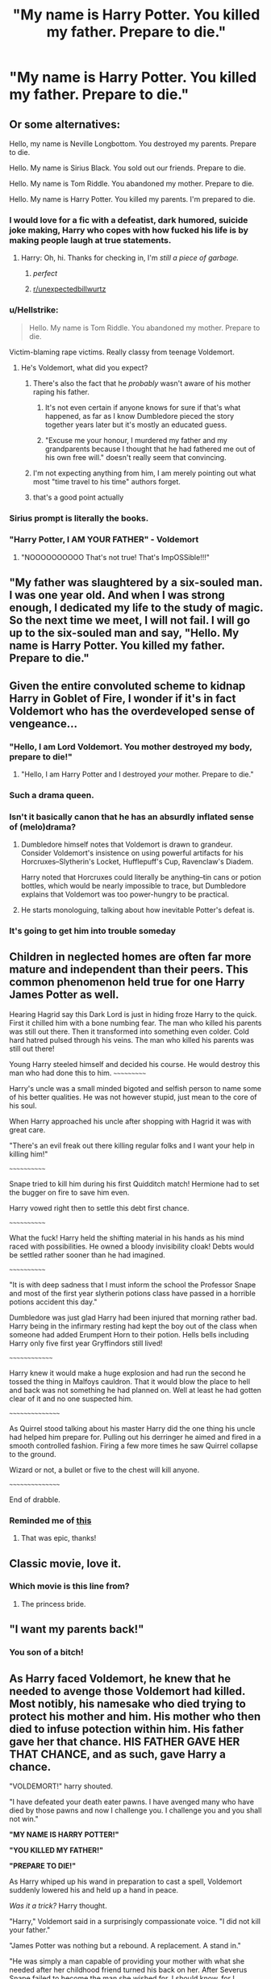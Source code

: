 #+TITLE: "My name is Harry Potter. You killed my father. Prepare to die."

* "My name is Harry Potter. You killed my father. Prepare to die."
:PROPERTIES:
:Author: 15_Redstones
:Score: 235
:DateUnix: 1575702374.0
:DateShort: 2019-Dec-07
:FlairText: Prompt
:END:

** Or some alternatives:

Hello, my name is Neville Longbottom. You destroyed my parents. Prepare to die.

Hello. My name is Sirius Black. You sold out our friends. Prepare to die.

Hello. My name is Tom Riddle. You abandoned my mother. Prepare to die.

Hello. My name is Harry Potter. You killed my parents. I'm prepared to die.
:PROPERTIES:
:Author: FavChanger
:Score: 134
:DateUnix: 1575717576.0
:DateShort: 2019-Dec-07
:END:

*** I would love for a fic with a defeatist, dark humored, suicide joke making, Harry who copes with how fucked his life is by making people laugh at true statements.
:PROPERTIES:
:Author: Just__A__Commenter
:Score: 82
:DateUnix: 1575727581.0
:DateShort: 2019-Dec-07
:END:

**** Harry: Oh, hi. Thanks for checking in, I'm /still a piece of garbage./
:PROPERTIES:
:Author: FavChanger
:Score: 72
:DateUnix: 1575728109.0
:DateShort: 2019-Dec-07
:END:

***** /perfect/
:PROPERTIES:
:Author: Just__A__Commenter
:Score: 16
:DateUnix: 1575729406.0
:DateShort: 2019-Dec-07
:END:


***** [[/r/unexpectedbillwurtz][r/unexpectedbillwurtz]]
:PROPERTIES:
:Author: ShadeSlayer323
:Score: 7
:DateUnix: 1575748253.0
:DateShort: 2019-Dec-07
:END:


*** u/Hellstrike:
#+begin_quote
  Hello. My name is Tom Riddle. You abandoned my mother. Prepare to die.
#+end_quote

Victim-blaming rape victims. Really classy from teenage Voldemort.
:PROPERTIES:
:Author: Hellstrike
:Score: 33
:DateUnix: 1575749084.0
:DateShort: 2019-Dec-07
:END:

**** He's Voldemort, what did you expect?
:PROPERTIES:
:Author: 15_Redstones
:Score: 26
:DateUnix: 1575751148.0
:DateShort: 2019-Dec-08
:END:

***** There's also the fact that he /probably/ wasn't aware of his mother raping his father.
:PROPERTIES:
:Author: jimmythebass
:Score: 21
:DateUnix: 1575758247.0
:DateShort: 2019-Dec-08
:END:

****** It's not even certain if anyone knows for sure if that's what happened, as far as I know Dumbledore pieced the story together years later but it's mostly an educated guess.
:PROPERTIES:
:Author: 15_Redstones
:Score: 15
:DateUnix: 1575758654.0
:DateShort: 2019-Dec-08
:END:


****** "Excuse me your honour, I murdered my father and my grandparents because I thought that he had fathered me out of his own free will." doesn't really seem that convincing.
:PROPERTIES:
:Author: Hellstrike
:Score: 9
:DateUnix: 1575775199.0
:DateShort: 2019-Dec-08
:END:


***** I'm not expecting anything from him, I am merely pointing out what most "time travel to his time" authors forget.
:PROPERTIES:
:Author: Hellstrike
:Score: 7
:DateUnix: 1575753080.0
:DateShort: 2019-Dec-08
:END:


***** that's a good point actually
:PROPERTIES:
:Author: Uncommonality
:Score: 5
:DateUnix: 1575753242.0
:DateShort: 2019-Dec-08
:END:


*** Sirius prompt is literally the books.
:PROPERTIES:
:Author: Quine_
:Score: 15
:DateUnix: 1575746168.0
:DateShort: 2019-Dec-07
:END:


*** "Harry Potter, I AM YOUR FATHER" - Voldemort
:PROPERTIES:
:Author: Noexit007
:Score: 8
:DateUnix: 1575760905.0
:DateShort: 2019-Dec-08
:END:

**** "NOOOOOOOOOO That's not true! That's ImpOSSible!!!"
:PROPERTIES:
:Author: mellowphoenix
:Score: 6
:DateUnix: 1575787270.0
:DateShort: 2019-Dec-08
:END:


** "My father was slaughtered by a six-souled man.\\
I was one year old. And when I was strong enough, I dedicated my life to the study of magic. So the next time we meet, I will not fail. I will go up to the six-souled man and say, "Hello. My name is Harry Potter. You killed my father. Prepare to die."
:PROPERTIES:
:Author: AnIndividualist
:Score: 66
:DateUnix: 1575733906.0
:DateShort: 2019-Dec-07
:END:


** Given the entire convoluted scheme to kidnap Harry in Goblet of Fire, I wonder if it's in fact Voldemort who has the overdeveloped sense of vengeance...
:PROPERTIES:
:Author: Avaday_Daydream
:Score: 52
:DateUnix: 1575719491.0
:DateShort: 2019-Dec-07
:END:

*** "Hello, I am Lord Voldemort. You mother destroyed my body, prepare to die!"
:PROPERTIES:
:Author: InquisitorCOC
:Score: 37
:DateUnix: 1575730758.0
:DateShort: 2019-Dec-07
:END:

**** "Hello, I am Harry Potter and I destroyed /your/ mother. Prepare to die."
:PROPERTIES:
:Author: Hellstrike
:Score: 13
:DateUnix: 1575749121.0
:DateShort: 2019-Dec-07
:END:


*** Such a drama queen.
:PROPERTIES:
:Author: sigyo
:Score: 24
:DateUnix: 1575723731.0
:DateShort: 2019-Dec-07
:END:


*** Isn't it basically canon that he has an absurdly inflated sense of (melo)drama?
:PROPERTIES:
:Author: ParanoidDrone
:Score: 22
:DateUnix: 1575735538.0
:DateShort: 2019-Dec-07
:END:

**** Dumbledore himself notes that Voldemort is drawn to grandeur. Consider Voldemort's insistence on using powerful artifacts for his Horcruxes--Slytherin's Locket, Hufflepuff's Cup, Ravenclaw's Diadem.

Harry noted that Horcruxes could literally be anything--tin cans or potion bottles, which would be nearly impossible to trace, but Dumbledore explains that Voldemort was too power-hungry to be practical.
:PROPERTIES:
:Author: CryptidGrimnoir
:Score: 17
:DateUnix: 1575743952.0
:DateShort: 2019-Dec-07
:END:


**** He starts monologuing, talking about how inevitable Potter's defeat is.
:PROPERTIES:
:Author: MaineSoxGuy93
:Score: 6
:DateUnix: 1575763909.0
:DateShort: 2019-Dec-08
:END:


*** It's going to get him into trouble someday
:PROPERTIES:
:Score: 15
:DateUnix: 1575724430.0
:DateShort: 2019-Dec-07
:END:


** Children in neglected homes are often far more mature and independent than their peers. This common phenomenon held true for one Harry James Potter as well.

Hearing Hagrid say this Dark Lord is just in hiding froze Harry to the quick. First it chilled him with a bone numbing fear. The man who killed his parents was still out there. Then it transformed into something even colder. Cold hard hatred pulsed through his veins. The man who killed his parents was still out there!

Young Harry steeled himself and decided his course. He would destroy this man who had done this to him. ~~~~~~~~~~~

Harry's uncle was a small minded bigoted and selfish person to name some of his better qualities. He was not however stupid, just mean to the core of his soul.

When Harry approached his uncle after shopping with Hagrid it was with great care.

"There's an evil freak out there killing regular folks and I want your help in killing him!"

~~~~~~~~~~~~

Snape tried to kill him during his first Quidditch match! Hermione had to set the bugger on fire to save him even.

Harry vowed right then to settle this debt first chance.

~~~~~~~~~~~~

What the fuck! Harry held the shifting material in his hands as his mind raced with possibilities. He owned a bloody invisibility cloak! Debts would be settled rather sooner than he had imagined.

~~~~~~~~~~~~

"It is with deep sadness that I must inform the school the Professor Snape and most of the first year slytherin potions class have passed in a horrible potions accident this day."

Dumbledore was just glad Harry had been injured that morning rather bad. Harry being in the infirmary resting had kept the boy out of the class when someone had added Erumpent Horn to their potion. Hells bells including Harry only five first year Gryffindors still lived!

~~~~~~~~~~~~~~

Harry knew it would make a huge explosion and had run the second he tossed the thing in Malfoys cauldron. That it would blow the place to hell and back was not something he had planned on. Well at least he had gotten clear of it and no one suspected him.

~~~~~~~~~~~~~~~~

As Quirrel stood talking about his master Harry did the one thing his uncle had helped him prepare for. Pulling out his derringer he aimed and fired in a smooth controlled fashion. Firing a few more times he saw Quirrel collapse to the ground.

Wizard or not, a bullet or five to the chest will kill anyone.

~~~~~~~~~~~~~~~~

End of drabble.
:PROPERTIES:
:Author: drsmilegood
:Score: 45
:DateUnix: 1575728042.0
:DateShort: 2019-Dec-07
:END:

*** Reminded me of [[https://www.google.com/amp/s/amp.reddit.com/r/guns/comments/gwl0v/why_harry_potter_should_have_carried_an_m1911/][this]]
:PROPERTIES:
:Author: trollinwithunter
:Score: 6
:DateUnix: 1575739291.0
:DateShort: 2019-Dec-07
:END:

**** That was epic, thanks!
:PROPERTIES:
:Author: drsmilegood
:Score: 3
:DateUnix: 1575739493.0
:DateShort: 2019-Dec-07
:END:


** Classic movie, love it.
:PROPERTIES:
:Author: 2cruz101
:Score: 22
:DateUnix: 1575715917.0
:DateShort: 2019-Dec-07
:END:

*** Which movie is this line from?
:PROPERTIES:
:Author: avittamboy
:Score: 9
:DateUnix: 1575716268.0
:DateShort: 2019-Dec-07
:END:

**** The princess bride.
:PROPERTIES:
:Author: 2cruz101
:Score: 24
:DateUnix: 1575716328.0
:DateShort: 2019-Dec-07
:END:


** "I want my parents back!"
:PROPERTIES:
:Author: Zhymantas
:Score: 20
:DateUnix: 1575716183.0
:DateShort: 2019-Dec-07
:END:

*** You son of a bitch!
:PROPERTIES:
:Author: Poonchow
:Score: 15
:DateUnix: 1575717362.0
:DateShort: 2019-Dec-07
:END:


** As Harry faced Voldemort, he knew that he needed to avenge those Voldemort had killed. Most notibly, his namesake who died trying to protect his mother and him. His mother who then died to infuse potection within him. His father gave her that chance. HIS FATHER GAVE HER THAT CHANCE, and as such, gave Harry a chance.

"VOLDEMORT!" harry shouted.

"I have defeated your death eater pawns. I have avenged many who have died by those pawns and now I challenge you. I challenge you and you shall not win."

*"MY NAME IS HARRY POTTER!"*

*"YOU KILLED MY FATHER!"*

*"PREPARE TO DIE!"*

As Harry whiped up his wand in preparation to cast a spell, Voldemort suddenly lowered his and held up a hand in peace.

/Was it a trick?/ Harry thought.

"Harry," Voldemort said in a surprisingly compassionate voice. "I did not kill your father."

"James Potter was nothing but a rebound. A replacement. A stand in."

"He was simply a man capable of providing your mother with what she needed after her childhood friend turned his back on her. After Severus Snape failed to become the man she wished for. I should know, for I mentored Snape, and through him, met your mother."

"Your lovely mudblood mother."

"She even captured my interest, just as she captured the interest of Severus and your replacement father James."

"A mudblood she may have been, but a talent and beauty like no other."

"We were even intimate a time or two after Severus let her down."

"Of course, she was unaware of my true identity. HA! If she had known. If Severus or James had known! Oh what amusment that would bring me."

"But no Harry, a few memory charms here, some minor magical adjustments, and it was all forgotten and covered up."

"Harry, Harry, Harry... I did not kill your father no. I killed James Potter."

"Did you not wonder why you of all people were fated to face me?"

"I am your father Harry."

"Lord Voldemort is your father."

"Now prepare to die."
:PROPERTIES:
:Author: Noexit007
:Score: 11
:DateUnix: 1575762176.0
:DateShort: 2019-Dec-08
:END:


** ** HELLO, MY NAME IS HARRY POTTER! YOU KILLED MY PARENTS! PREPARE TO DIE!!
   :PROPERTIES:
   :CUSTOM_ID: hello-my-name-is-harry-potter-you-killed-my-parents-prepare-to-die
   :END:
:PROPERTIES:
:Author: riot_ball
:Score: 6
:DateUnix: 1575741428.0
:DateShort: 2019-Dec-07
:END:


** - I do not mean to pry, but you don't by any chance happen to have six parts of your soul bound to various antique items, a big snake and my scar?\\
- Do you always begin conversations this way?
:PROPERTIES:
:Author: fluffyslav
:Score: 7
:DateUnix: 1575792507.0
:DateShort: 2019-Dec-08
:END:


** Perhaps consider adding a little more than a single line ?
:PROPERTIES:
:Author: Foadar
:Score: -16
:DateUnix: 1575714580.0
:DateShort: 2019-Dec-07
:END:

*** It's a writing prompt. Despite what [[/r/writingprompts][r/writingprompts]] would have you believe, a writing prompt doesn't have to tell you exactly what the plot should look like. I could make a writing prompt that says "Alcohol solves all problems" And that would be a valid writing prompt. Maybe it wouldn't be popular, or maybe I'd get some stunning replies, who knows? But a writing prompt that plays off a famous line from a very well known movie is a good writing prompt.
:PROPERTIES:
:Author: FloppyPancakesDude
:Score: 30
:DateUnix: 1575719665.0
:DateShort: 2019-Dec-07
:END:


*** My name is CinnamonGhoulRL.You destroyed this post. Prepare to die!
:PROPERTIES:
:Author: CinnamonGhoulRL
:Score: 8
:DateUnix: 1575729535.0
:DateShort: 2019-Dec-07
:END:


*** It's from a famous movie with lots of quotable lines. [[https://www.youtube.com/watch?v=I73sP93-0xA]]
:PROPERTIES:
:Author: u-useless
:Score: 7
:DateUnix: 1575726153.0
:DateShort: 2019-Dec-07
:END:

**** As you wish!
:PROPERTIES:
:Author: PFKMan23
:Score: 5
:DateUnix: 1575726600.0
:DateShort: 2019-Dec-07
:END:


*** [deleted]
:PROPERTIES:
:Score: 5
:DateUnix: 1575714715.0
:DateShort: 2019-Dec-07
:END:

**** maybe they both died Harrys mother died during the attack of godrics hollow

harrys dad survived and raised him but was killed more recently, so he is far more pissed
:PROPERTIES:
:Author: CommanderL3
:Score: 5
:DateUnix: 1575721348.0
:DateShort: 2019-Dec-07
:END:
